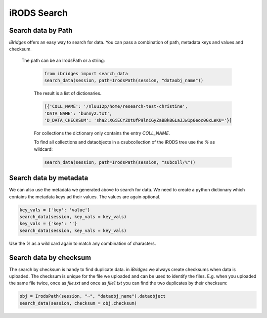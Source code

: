 iRODS Search
============

Search data by Path
--------

`iBridges` offers an easy way to search for data. You can pass a combination of path, metadata keys and values and checksum.

 The path can be an IrodsPath or a string:
 	
	.. code-block:: python
		
		from ibridges import search_data
		search_data(session, path=IrodsPath(session, "dataobj_name"))
		
	The result is a list of dictionaries.
	
	.. code-block:: python
	
		[{'COLL_NAME': '/nluu12p/home/research-test-christine',
  		'DATA_NAME': 'bunny2.txt',
  		'D_DATA_CHECKSUM': 'sha2:XGiECYZOtUfP9lnCGyZaBBkBGLaJJw1p6eoc0GxLeKU='}]
  		
  	For collections the dictionary only contains the entry `COLL_NAME`.
  	
  	To find all collections and dataobjects in a csubcollection of the iRODS tree use the `%` as wildcard:
  	
  	.. code-block:: python
  	
  		search_data(session, path=IrodsPath(session, "subcoll/%"))
  	

Search data by metadata
--------------------

We can also use the metadata we generated above to search for data.
We need to create a python dictionary which contains the metadata keys ad their values. The values are again optional.

.. code-block:: python

	key_vals = {'key': 'value'}
	search_data(session, key_vals = key_vals)
	key_vals = {'key': ''}
	search_data(session, key_vals = key_vals)
	
Use the `%` as a wild card again to match any combination of characters.
	

Search data by checksum
------

The search by checksum is handy to find duplicate data. in *iBridges* we always create checksums when data is uploaded. The checksum is unique for the file we uploaded and can be used to identify the files. E.g. when you uploaded the same file twice, once as `file.txt` and once as `file1.txt` you can find the two duplicates by their checksum:

.. code-block:: python

	obj = IrodsPath(session, "~", "dataobj_name").dataobject
	search_data(session, checksum = obj.checksum)